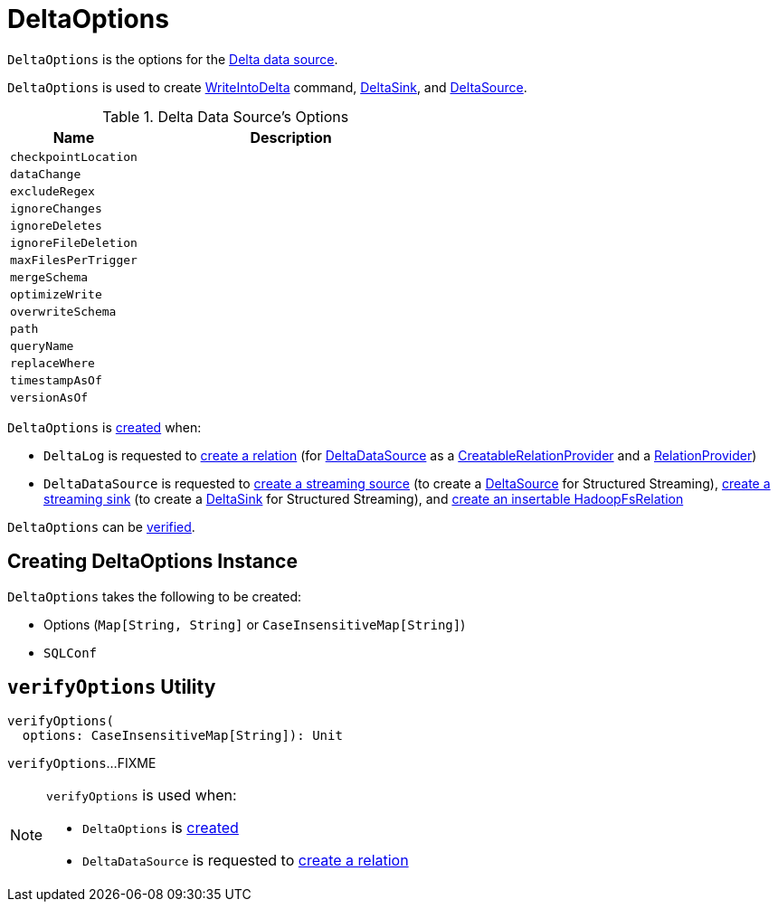 = DeltaOptions

`DeltaOptions` is the options for the <<DeltaDataSource.adoc#, Delta data source>>.

`DeltaOptions` is used to create <<WriteIntoDelta.adoc#, WriteIntoDelta>> command, <<DeltaSink.adoc#, DeltaSink>>, and <<DeltaSource.adoc#, DeltaSource>>.

[[validOptionKeys]]
.Delta Data Source's Options
[cols="30m,70",options="header",width="100%"]
|===
| Name
| Description

| checkpointLocation
a| [[checkpointLocation]]

| dataChange
a| [[DATA_CHANGE_OPTION]][[dataChange]]

| excludeRegex
a| [[EXCLUDE_REGEX_OPTION]][[excludeRegex]]

| ignoreChanges
a| [[IGNORE_CHANGES_OPTION]][[ignoreChanges]]

| ignoreDeletes
a| [[IGNORE_DELETES_OPTION]][[ignoreDeletes]]

| ignoreFileDeletion
a| [[IGNORE_FILE_DELETION_OPTION]][[ignoreFileDeletion]]

| maxFilesPerTrigger
a| [[MAX_FILES_PER_TRIGGER_OPTION]][[maxFilesPerTrigger]]

| mergeSchema
a| [[MERGE_SCHEMA_OPTION]][[mergeSchema]]

| optimizeWrite
a| [[OPTIMIZE_WRITE_OPTION]][[optimizeWrite]]

| overwriteSchema
a| [[OVERWRITE_SCHEMA_OPTION]][[overwriteSchema]]

| path
a| [[path]]

| queryName
a| [[queryName]]

| replaceWhere
a| [[REPLACE_WHERE_OPTION]][[replaceWhere]]

| timestampAsOf
a| [[timestampAsOf]]

| versionAsOf
a| [[versionAsOf]]

|===

`DeltaOptions` is <<creating-instance, created>> when:

* `DeltaLog` is requested to <<DeltaLog.adoc#createRelation, create a relation>> (for <<DeltaDataSource.adoc#, DeltaDataSource>> as a <<DeltaDataSource.adoc#CreatableRelationProvider, CreatableRelationProvider>> and a <<DeltaDataSource.adoc#RelationProvider, RelationProvider>>)

* `DeltaDataSource` is requested to <<DeltaDataSource.adoc#createSource, create a streaming source>> (to create a <<DeltaSource.adoc#, DeltaSource>> for Structured Streaming), <<DeltaDataSource.adoc#createSink, create a streaming sink>> (to create a <<DeltaSink.adoc#, DeltaSink>> for Structured Streaming), and <<DeltaDataSource.adoc#CreatableRelationProvider-createRelation, create an insertable HadoopFsRelation>>

`DeltaOptions` can be <<verifyOptions, verified>>.

== [[creating-instance]] Creating DeltaOptions Instance

`DeltaOptions` takes the following to be created:

* [[options]] Options (`Map[String, String]` or `CaseInsensitiveMap[String]`)
* [[sqlConf]] `SQLConf`

== [[verifyOptions]] `verifyOptions` Utility

[source, scala]
----
verifyOptions(
  options: CaseInsensitiveMap[String]): Unit
----

`verifyOptions`...FIXME

[NOTE]
====
`verifyOptions` is used when:

* `DeltaOptions` is <<creating-instance, created>>

* `DeltaDataSource` is requested to <<DeltaDataSource.adoc#RelationProvider-createRelation, create a relation>>
====
